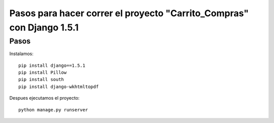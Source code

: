 Pasos para hacer correr el proyecto "Carrito_Compras" con Django 1.5.1
======================================================================

Pasos
------
Instalamos::
    
    pip install django==1.5.1
    pip install Pillow
    pip install south
    pip install django-wkhtmltopdf

Despues ejecutamos el proyecto::

    python manage.py runserver
    


